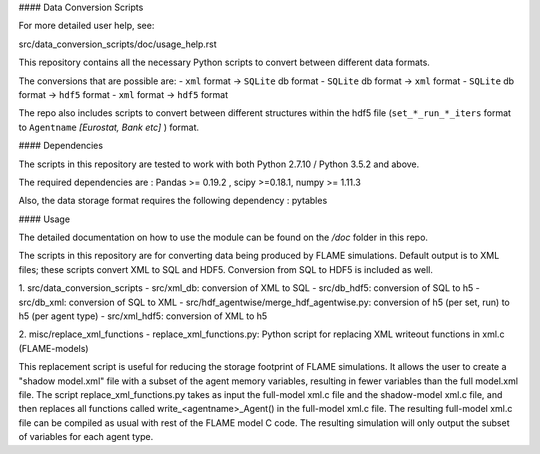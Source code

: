 .. -*- mode: rst -*-

#### Data Conversion Scripts

For more detailed user help, see:

src/data_conversion_scripts/doc/usage_help.rst

This repository contains all the necessary Python scripts to convert between different data formats.

The conversions that are possible are:
- ``xml`` format -> ``SQLite`` db format
- ``SQLite`` db format -> ``xml`` format
- ``SQLite`` db format -> ``hdf5`` format
- ``xml`` format -> ``hdf5`` format

The repo also includes scripts to convert between different structures within the hdf5 file (``set_*_run_*_iters`` format to ``Agentname`` *[Eurostat, Bank etc]* ) format.

#### Dependencies

The scripts in this repository are tested to work with both Python 2.7.10 / Python 3.5.2 and above.

The required dependencies are : Pandas >= 0.19.2 , scipy >=0.18.1, numpy >= 1.11.3

Also, the data storage format requires the following dependency : pytables

#### Usage

The detailed documentation on how to use the module can be found on the */doc* folder in this repo.

The scripts in this repository are for converting data being produced by FLAME simulations.
Default output is to XML files; these scripts convert XML to SQL and HDF5.
Conversion from SQL to HDF5 is included as well.

1. src/data_conversion_scripts
- src/xml_db: conversion of XML to SQL
- src/db_hdf5: conversion of SQL to h5
- src/db_xml: conversion of SQL to XML
- src/hdf_agentwise/merge_hdf_agentwise.py: conversion of h5 (per set, run) to h5 (per agent type)
- src/xml_hdf5: conversion of XML to h5

2. misc/replace_xml_functions
- replace_xml_functions.py: Python script for replacing XML writeout functions in xml.c (FLAME-models)

This replacement script is useful for reducing the storage footprint of FLAME simulations. It allows the user to create a "shadow model.xml" file with a subset of the agent memory variables, resulting in fewer variables than the full model.xml file. The script replace_xml_functions.py takes as input the full-model xml.c file and the shadow-model xml.c file, and then replaces all functions called write_<agentname>_Agent() in the full-model xml.c file. The resulting full-model xml.c file can be compiled as usual with rest of the FLAME model C code. The resulting simulation will only output the subset of variables for each agent type.

